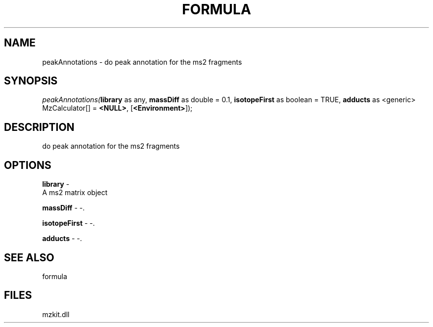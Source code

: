 .\" man page create by R# package system.
.TH FORMULA 4 2000-1月 "peakAnnotations" "peakAnnotations"
.SH NAME
peakAnnotations \- do peak annotation for the ms2 fragments
.SH SYNOPSIS
\fIpeakAnnotations(\fBlibrary\fR as any, 
\fBmassDiff\fR as double = 0.1, 
\fBisotopeFirst\fR as boolean = TRUE, 
\fBadducts\fR as <generic> MzCalculator[] = \fB<NULL>\fR, 
[\fB<Environment>\fR]);\fR
.SH DESCRIPTION
.PP
do peak annotation for the ms2 fragments
.PP
.SH OPTIONS
.PP
\fBlibrary\fB \fR\- 
 A ms2 matrix object
. 
.PP
.PP
\fBmassDiff\fB \fR\- -. 
.PP
.PP
\fBisotopeFirst\fB \fR\- -. 
.PP
.PP
\fBadducts\fB \fR\- -. 
.PP
.SH SEE ALSO
formula
.SH FILES
.PP
mzkit.dll
.PP
